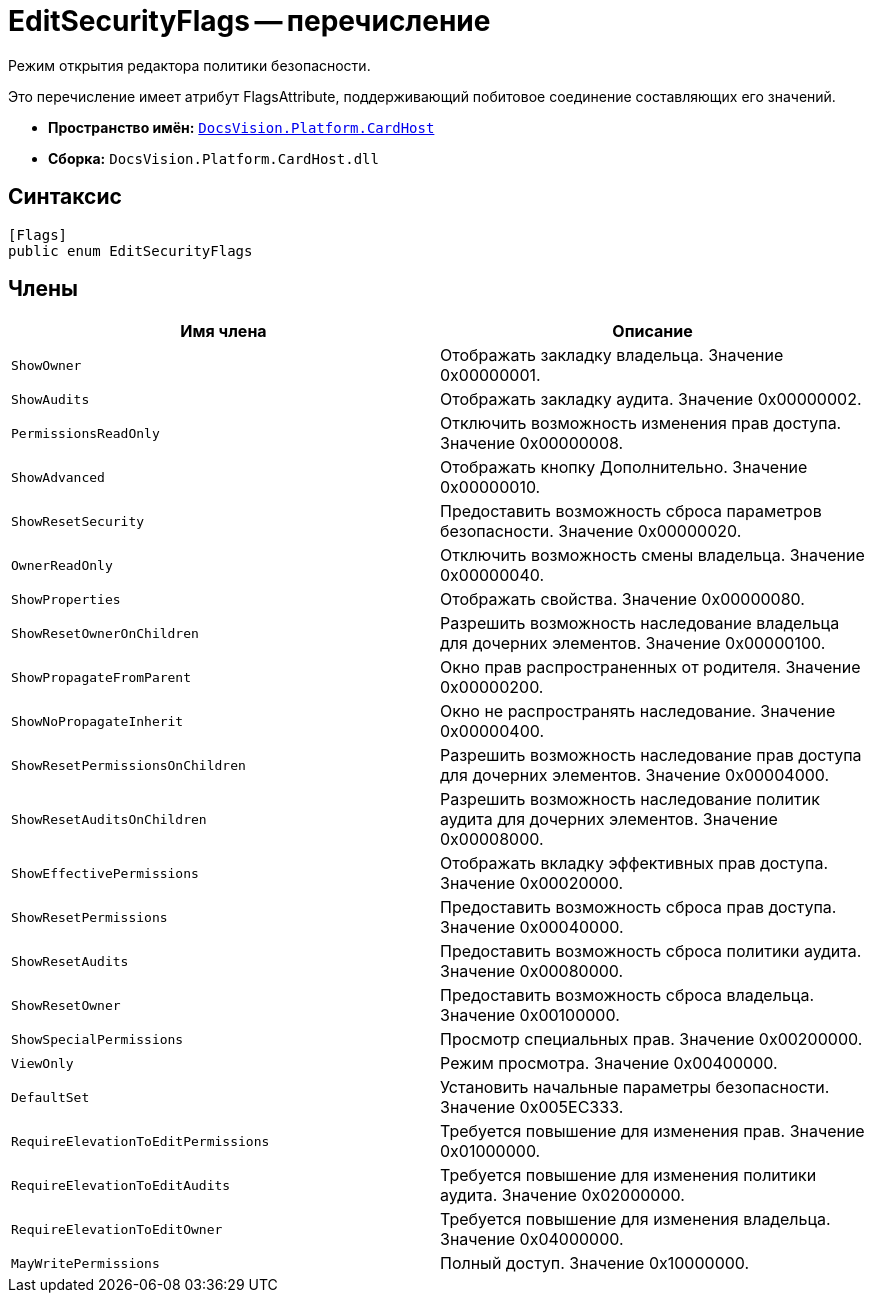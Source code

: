= EditSecurityFlags -- перечисление

Режим открытия редактора политики безопасности.

Это перечисление имеет атрибут FlagsAttribute, поддерживающий побитовое соединение составляющих его значений.

* *Пространство имён:* `xref:api/DocsVision/Platform/CardHost/CardHost_NS.adoc[DocsVision.Platform.CardHost]`
* *Сборка:* `DocsVision.Platform.CardHost.dll`

== Синтаксис

[source,csharp]
----
[Flags]
public enum EditSecurityFlags
----

== Члены

[cols=",",options="header"]
|===
|Имя члена |Описание
|`ShowOwner` |Отображать закладку владельца. Значение 0x00000001.
|`ShowAudits` |Отображать закладку аудита. Значение 0x00000002.
|`PermissionsReadOnly` |Отключить возможность изменения прав доступа. Значение 0x00000008.
|`ShowAdvanced` |Отображать кнопку Дополнительно. Значение 0x00000010.
|`ShowResetSecurity` |Предоставить возможность сброса параметров безопасности. Значение 0x00000020.
|`OwnerReadOnly` |Отключить возможность смены владельца. Значение 0x00000040.
|`ShowProperties` |Отображать свойства. Значение 0x00000080.
|`ShowResetOwnerOnChildren` |Разрешить возможность наследование владельца для дочерних элементов. Значение 0x00000100.
|`ShowPropagateFromParent` |Окно прав распространенных от родителя. Значение 0x00000200.
|`ShowNoPropagateInherit` |Окно не распространять наследование. Значение 0x00000400.
|`ShowResetPermissionsOnChildren` |Разрешить возможность наследование прав доступа для дочерних элементов. Значение 0x00004000.
|`ShowResetAuditsOnChildren` |Разрешить возможность наследование политик аудита для дочерних элементов. Значение 0x00008000.
|`ShowEffectivePermissions` |Отображать вкладку эффективных прав доступа. Значение 0x00020000.
|`ShowResetPermissions` |Предоставить возможность сброса прав доступа. Значение 0x00040000.
|`ShowResetAudits` |Предоставить возможность сброса политики аудита. Значение 0x00080000.
|`ShowResetOwner` |Предоставить возможность сброса владельца. Значение 0x00100000.
|`ShowSpecialPermissions` |Просмотр специальных прав. Значение 0x00200000.
|`ViewOnly` |Режим просмотра. Значение 0x00400000.
|`DefaultSet` |Установить начальные параметры безопасности. Значение 0x005EC333.
|`RequireElevationToEditPermissions` |Требуется повышение для изменения прав. Значение 0x01000000.
|`RequireElevationToEditAudits` |Требуется повышение для изменения политики аудита. Значение 0x02000000.
|`RequireElevationToEditOwner` |Требуется повышение для изменения владельца. Значение 0x04000000.
|`MayWritePermissions` |Полный доступ. Значение 0x10000000.
|===
